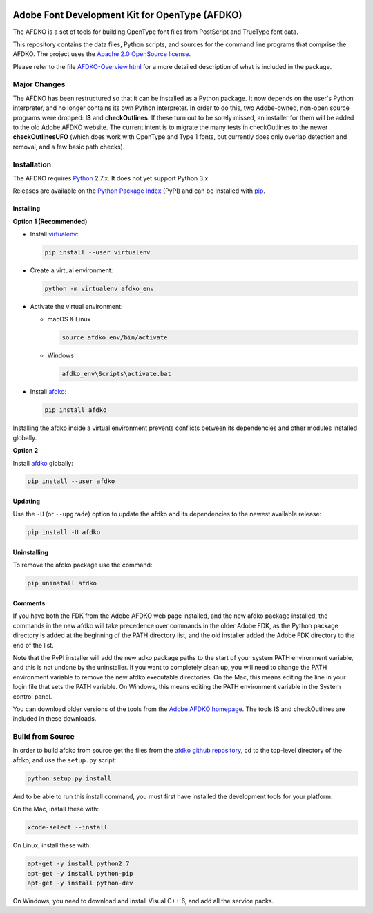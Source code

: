 |Travis Build Status| |AppVeyor Build Status| |Codacy| |Coverage Status| |PyPI|

Adobe Font Development Kit for OpenType (AFDKO)
===============================================

The AFDKO is a set of tools for building OpenType font files from PostScript and TrueType font data.

This repository contains the data files, Python scripts, and sources for the command line programs that comprise the AFDKO. The project uses the `Apache 2.0 OpenSource license`_.

Please refer to the file `AFDKO-Overview.html`_ for a more detailed description of what is included in the package.

.. _Apache 2.0 OpenSource license: LICENSE.md
.. _AFDKO-Overview.html: https://rawgit.com/adobe-type-tools/afdko/master/afdko/AFDKO-Overview.html


Major Changes
-------------

The AFDKO has been restructured so that it can be installed as a Python package. It now depends on the user's Python interpreter, and no longer contains its own Python interpreter. In order to do this, two Adobe-owned, non-open source programs were dropped: **IS** and **checkOutlines**. If these turn out to be sorely missed, an installer for them will be added to the old Adobe AFDKO website.  The current intent is to migrate the many tests in checkOutlines to the newer **checkOutlinesUFO** (which does work with OpenType and Type 1 fonts, but currently does only overlap detection and removal, and a few basic path checks).


Installation
------------

The AFDKO requires Python_ 2.7.x. It does not yet support Python 3.x.

Releases are available on the `Python Package Index`_ (PyPI) and can be installed with pip_.


Installing
~~~~~~~~~~
**Option 1 (Recommended)**

* Install `virtualenv`_:

  .. code:: sh

    pip install --user virtualenv


* Create a virtual environment:

  .. code:: sh

    python -m virtualenv afdko_env


* Activate the virtual environment:

  - macOS & Linux

    .. code:: sh

       source afdko_env/bin/activate

  - Windows

    .. code:: sh

       afdko_env\Scripts\activate.bat


* Install `afdko`_:

  .. code:: sh

    pip install afdko


Installing the afdko inside a virtual environment prevents conflicts between its dependencies and other modules installed globally.


**Option 2**

Install `afdko`_ globally:

.. code:: sh

  pip install --user afdko


Updating
~~~~~~~~
Use the ``-U`` (or ``--upgrade``) option to update the afdko and its dependencies to the newest available release:

.. code:: sh

  pip install -U afdko


Uninstalling
~~~~~~~~~~~~
To remove the afdko package use the command:

.. code:: sh

  pip uninstall afdko


Comments
~~~~~~~~
If you have both the FDK from the Adobe AFDKO web page installed, and the new afdko package installed, the commands in the new afdko will take precedence over commands in the older Adobe FDK, as the Python package directory is added at the beginning of the PATH directory list, and the old installer added the Adobe FDK directory to the end of the list.

Note that the PyPI installer will add the new adko package paths to the start of your system PATH environment variable, and this is not undone by the uninstaller. If you want to completely clean up, you will need to change the PATH environment variable to remove the new afdko executable directories. On the Mac, this means editing the line in your login file that sets the PATH variable. On Windows, this means editing the PATH environment variable in the System control panel.

You can download older versions of the tools from the `Adobe AFDKO homepage`_.
The tools IS and checkOutlines are included in these downloads.

.. _Python: http://www.python.org/download
.. _Python Package Index: https://pypi.python.org/pypi/afdko
.. _pip: https://pip.pypa.io
.. _virtualenv: https://virtualenv.pypa.io
.. _afdko: https://pypi.python.org/pypi/afdko
.. _Adobe AFDKO homepage: http://www.adobe.com/devnet/opentype/afdko.html


Build from Source
------------------
In order to build afdko from source get the files from the `afdko github repository`_, cd to the top-level directory of the afdko, and use the ``setup.py`` script:

.. code:: sh

  python setup.py install

And to be able to run this install command, you must first have installed the development tools for your platform.

On the Mac, install these with:

.. code:: sh

  xcode-select --install


On Linux, install these with:

.. code:: sh

  apt-get -y install python2.7
  apt-get -y install python-pip
  apt-get -y install python-dev


On Windows, you need to download and install Visual C++ 6, and add all the service packs.


.. _afdko github repository: https://github.com/adobe-type-tools/afdko

.. |Travis Build Status| image:: https://travis-ci.org/adobe-type-tools/afdko.svg
   :target: https://travis-ci.org/adobe-type-tools/afdko
.. |Appveyor Build status| image:: https://ci.appveyor.com/api/projects/status/qurx2si4x54b97mt/branch/master?svg=true
   :target: https://ci.appveyor.com/project/adobe-type-tools/afdko/branch/master
.. |Codacy| image:: https://api.codacy.com/project/badge/Grade/08ceff914833445685924ebb1f040070
   :alt: Codacy Badge
   :target: https://www.codacy.com/app/adobe-type-tools/afdko?utm_source=github.com&amp;utm_medium=referral&amp;utm_content=adobe-type-tools/afdko&amp;utm_campaign=Badge_Grade
.. |Coverage Status| image:: https://codecov.io/gh/adobe-type-tools/afdko/branch/master/graph/badge.svg
   :target: https://codecov.io/gh/adobe-type-tools/afdko
.. |PyPI| image:: https://img.shields.io/pypi/v/afdko.svg
   :target: https://pypi.org/project/afdko
